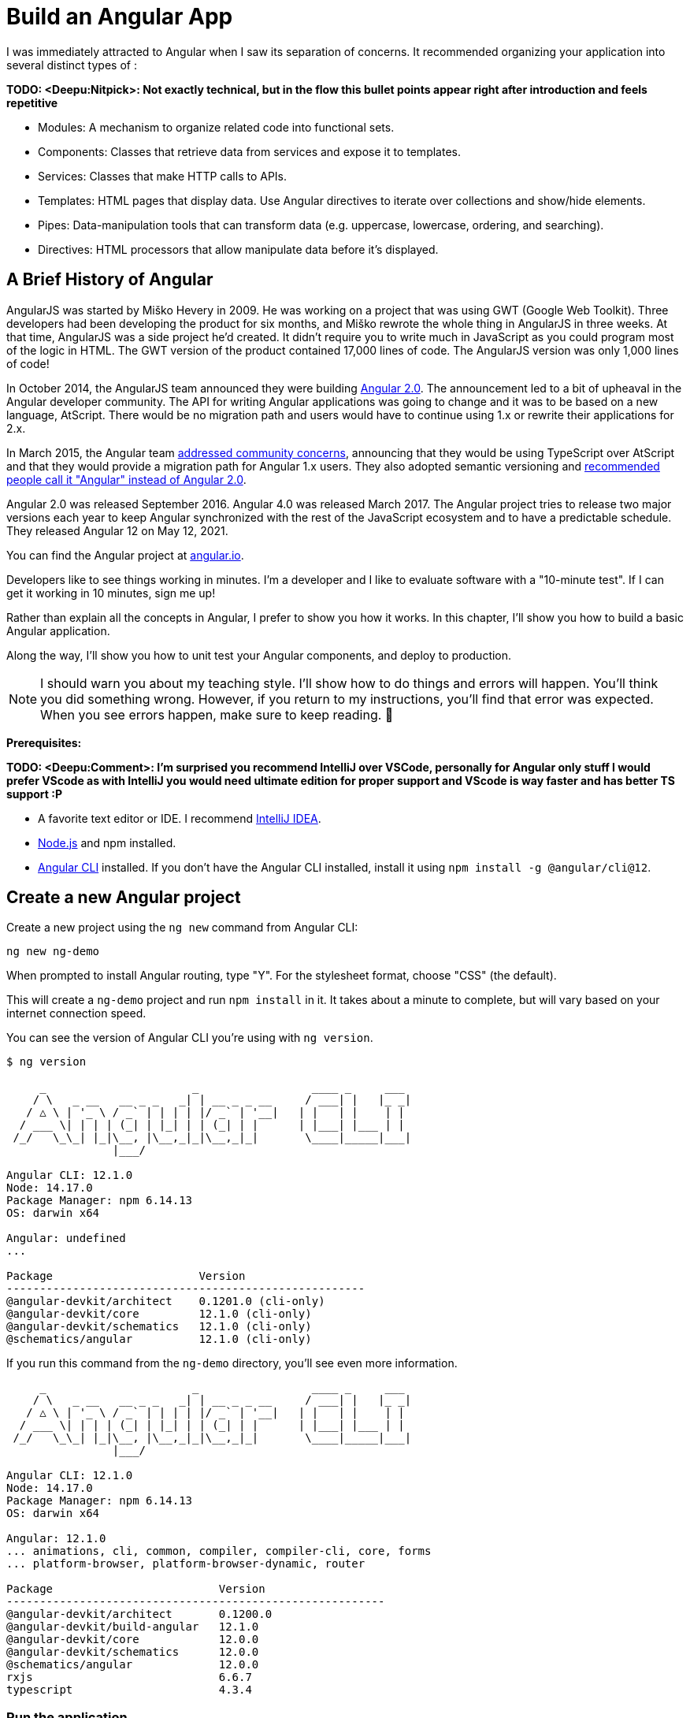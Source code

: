 [[chapter-1]]
= Build an Angular App

I was immediately attracted to Angular when I saw its separation of concerns. It recommended organizing your application into several distinct types of :

[big red yellow-background]*TODO: <Deepu:Nitpick>: Not exactly technical, but in the flow this bullet points appear right after introduction and feels repetitive*

* Modules: A mechanism to organize related code into functional sets.
* Components: Classes that retrieve data from services and expose it to templates.
* Services: Classes that make HTTP calls to APIs.
* Templates: HTML pages that display data. Use Angular directives to iterate over collections and show/hide elements.
* Pipes: Data-manipulation tools that can transform data (e.g. uppercase, lowercase, ordering, and searching).
* Directives: HTML processors that allow manipulate data before it's displayed.

== A Brief History of Angular

AngularJS was started by Miško Hevery in 2009. He was working on a project that was using GWT (Google Web Toolkit). Three developers had been developing the product for six months, and Miško rewrote the whole thing in AngularJS in three weeks. At that time, AngularJS was a side project he'd created. It didn't require you to write much in JavaScript as you could program most of the logic in HTML. The GWT version of the product contained 17,000 lines of code. The AngularJS version was only 1,000 lines of code!

In October 2014, the AngularJS team announced they were building http://www.infoq.com/news/2014/10/angular-2-atscript[Angular 2.0]. The announcement led to a bit of upheaval in the Angular developer community. The API for writing Angular applications was going to change and it was to be based on a new language, AtScript. There would be no migration path and users would have to continue using 1.x or rewrite their applications for 2.x.

In March 2015, the Angular team http://www.infoq.com/news/2015/03/angular-2-concerns-addressed[addressed community concerns], announcing that they would be using TypeScript over AtScript and that they would provide a migration path for Angular 1.x users. They also adopted semantic versioning and http://angularjs.blogspot.com/2017/01/branding-guidelines-for-angular-and.html[recommended people call it "Angular" instead of Angular 2.0].

Angular 2.0 was released September 2016. Angular 4.0 was released March 2017. The Angular project tries to release two major versions each year to keep Angular synchronized with the rest of the JavaScript ecosystem and to have a predictable schedule. They released Angular 12 on May 12, 2021.

You can find the Angular project at https://angular.io[angular.io].

Developers like to see things working in minutes. I'm a developer and I like to evaluate software with a "10-minute test". If I can get it working in 10 minutes, sign me up!

Rather than explain all the concepts in Angular, I prefer to show you how it works. In this chapter, I'll show you how to build a basic Angular application.

Along the way, I'll show you how to unit test your Angular components, and deploy to production.

NOTE: I should warn you about my teaching style. I'll show how to do things and errors will happen. You'll think you did something wrong. However, if you return to my instructions, you'll find that error was expected. When you see errors happen, make sure to keep reading. 🙂

**Prerequisites:**

[big red yellow-background]*TODO: <Deepu:Comment>: I'm surprised you recommend IntelliJ over VSCode, personally for Angular only stuff I would prefer VScode as with IntelliJ you would need ultimate edition for proper support and VScode is way faster and has better TS support :P*

* A favorite text editor or IDE. I recommend https://www.jetbrains.com/idea/[IntelliJ IDEA].
* http://nodejs.org/[Node.js] and npm installed.
* https://angular.io/cli[Angular CLI] installed. If you don't have the Angular CLI installed, install it using `npm install -g @angular/cli@12`.

== Create a new Angular project

Create a new project using the `ng new` command from Angular CLI:

----
ng new ng-demo
----

When prompted to install Angular routing, type "Y". For the stylesheet format, choose "CSS" (the default).

This will create a `ng-demo` project and run `npm install` in it. It takes about a minute to complete, but will vary based on your internet connection speed.

You can see the version of Angular CLI you're using with `ng version`.

----
$ ng version

     _                      _                 ____ _     ___
    / \   _ __   __ _ _   _| | __ _ _ __     / ___| |   |_ _|
   / △ \ | '_ \ / _` | | | | |/ _` | '__|   | |   | |    | |
  / ___ \| | | | (_| | |_| | | (_| | |      | |___| |___ | |
 /_/   \_\_| |_|\__, |\__,_|_|\__,_|_|       \____|_____|___|
                |___/

Angular CLI: 12.1.0
Node: 14.17.0
Package Manager: npm 6.14.13
OS: darwin x64

Angular: undefined
...

Package                      Version
------------------------------------------------------
@angular-devkit/architect    0.1201.0 (cli-only)
@angular-devkit/core         12.1.0 (cli-only)
@angular-devkit/schematics   12.1.0 (cli-only)
@schematics/angular          12.1.0 (cli-only)
----

If you run this command from the `ng-demo` directory, you'll see even more information.

----
     _                      _                 ____ _     ___
    / \   _ __   __ _ _   _| | __ _ _ __     / ___| |   |_ _|
   / △ \ | '_ \ / _` | | | | |/ _` | '__|   | |   | |    | |
  / ___ \| | | | (_| | |_| | | (_| | |      | |___| |___ | |
 /_/   \_\_| |_|\__, |\__,_|_|\__,_|_|       \____|_____|___|
                |___/

Angular CLI: 12.1.0
Node: 14.17.0
Package Manager: npm 6.14.13
OS: darwin x64

Angular: 12.1.0
... animations, cli, common, compiler, compiler-cli, core, forms
... platform-browser, platform-browser-dynamic, router

Package                         Version
---------------------------------------------------------
@angular-devkit/architect       0.1200.0
@angular-devkit/build-angular   12.1.0
@angular-devkit/core            12.0.0
@angular-devkit/schematics      12.0.0
@schematics/angular             12.0.0
rxjs                            6.6.7
typescript                      4.3.4
----

=== Run the application

The project is configured with a simple web server for development. To start it, run:

----
ng serve
----

You should see a screen like the one below at `http://localhost:4200`.

[[default-homepage]]
.Default homepage
image::../images/ng-demo/default-homepage.png[Default Homepage, 800, scaledwidth="100%"]

You can make sure your new project's tests pass, run `ng test`:

----
$ ng test
...
Chrome 90.0.4430.93 (Mac OS 10.15.7): Executed 3 of 3 SUCCESS (0.2 secs / 0.144 secs)
----

=== Add a search feature

To add a search feature, open the project in an IDE or your favorite text editor.

In a terminal window, cd into your project's directory and run the following command to create a search component.

[source]
----
ng g component search
----

TIP: `ng g` is an alias for `ng generate`.

Open `src/app/search/search.component.html` and replace its default HTML with the following:

[source,html]
.src/app/search/search.component.html
----
<h2>Search</h2>
<form>
  <input type="search" name="query" [(ngModel)]="query" (keyup.enter)="search()">
  <button type="button" (click)="search()">Search</button>
</form>
<pre>{{searchResults | json}}</pre>
----

If you try to start your app at this point, you'll receive a compilation error.

----
ERROR in src/app/search/search.component.html:3:50 - error TS2339:
 Property 'query' does not exist on type 'SearchComponent'.
----

To fix this, add a `query` property to `src/app/search/search.component.ts`. While you're there, add a `searchResults` property and an empty `search()` method.

[source,typescript]
.src/app/search/search.component.ts
----
export class SearchComponent implements OnInit {
  query: string | undefined;
  searchResults: any;

  constructor() { }

  ngOnInit(): void { }

  search(): void { }

}
----

=== Adding a Search Route

The https://angular.io/guide/router[Router and navigation docs] for Angular provides the information you need to set up a route to the `SearchComponent` you just generated. Here's a quick summary:

In `src/app/app-routing.module.ts`, modify the `routes` constant to add `SearchComponent` as the default:

[source,typescript]
.src/app/app-routing.module.ts
----
import { SearchComponent } from './search/search.component';

const routes: Routes = [
  { path: 'search', component: SearchComponent },
  { path: '', redirectTo: '/search', pathMatch: 'full' }
];
----

Run `ng serve` again you will see a compilation error.

----
ERROR in src/app/search/search.component.html:3:37 - error NG8002:
 Can't bind to 'ngModel' since it isn't a known property of 'input'.
----

To solve this, open `src/app/app.module.ts` and add `FormsModule` as an import in `@NgModule`:

[source,typescript]
.src/app/app.module.ts
----
import { FormsModule } from '@angular/forms';

@NgModule({
  ...
  imports: [
    ...
    FormsModule
  ]
  ...
})
export class AppModule { }
----

Run `ng serve` again and now you should be able to see the search form when you visit `http://localhost:4200/search`.

[[search-component]]
.Search component
image::../images/ng-demo/search-without-css.png[Search component, 800, scaledwidth="100%"]

If yours looks different, it's because I trimmed my `app.component.html` to the bare minimum.

[source,html]
.src/app/app.component.html
----
<h1>Welcome to {{ title }}!</h1>

<router-outlet></router-outlet>
----

If you want to add CSS for this component, open `src/app/search/search.component.css` and add some CSS. For example:

[source,css]
.src/app/search/search.component.css
----
:host {
  display: block;
  padding: 0 20px;
}
----

[big red yellow-background]*TODO: <Deepu:Nitpick>: Do you think it would be beneficial to explain or link to :host selector?*

This section has shown you how to generate a new component and add it to a basic Angular application with Angular CLI. The next section shows you how to create and use a JSON file and `localStorage` to create a fake API.

=== The Backend

To get search results, create a `SearchService` that makes HTTP requests to a JSON file. Start by generating a new service.

----
ng g service shared/search/search
----

Create `src/assets/data/people.json` to hold your data.

----
mkdir -p src/assets/data
----

[source,json]
.src/assets/data/people.json
----
[
  {
    "id": 1,
    "name": "Nikola Jokić",
    "phone": "(720) 555-1212",
    "address": {
      "street": "2000 16th Street",
      "city": "Denver",
      "state": "CO",
      "zip": "80202"
    }
  },
  {
    "id": 2,
    "name": "Jamal Murray",
    "phone": "(303) 321-8765",
    "address": {
      "street": "2654 Washington Street",
      "city": "Lakewood",
      "state": "CO",
      "zip": "80123"
    }
  },
  {
    "id": 3,
    "name": "Michael Porter Jr.",
    "phone": "(303) 623-1337",
    "address": {
      "street": "99 Fluid Way",
      "city": "Breckenridge",
      "state": "CO",
      "zip": "80424"
    }
  }
]
----

Modify `src/app/shared/search/search.service.ts` and provide `HttpClient` as a dependency in its constructor.

In this same file, create a `getAll()` method to gather all the people. Also, define the `Address` and `Person` classes that JSON will be marshalled to.

[source,typescript]
.src/app/shared/search/search.service.ts
----
import { Injectable } from '@angular/core';
import { HttpClient } from '@angular/common/http';

@Injectable({
  providedIn: 'root'
})
export class SearchService {

  constructor(private http: HttpClient) { }

  getAll(): Observable<Person[]> {
    return this.http.get<Person[]>('assets/data/people.json');
  }
}

export class Address {
  street: string;
  city: string;
  state: string;
  zip: string;

  constructor(obj?: any) {
    this.street = obj?.street || null;
    this.city = obj?.city || null;
    this.state = obj?.state || null;
    this.zip = obj?.zip || null;
  }
}

export class Person {
  id: number;
  name: string;
  phone: string;
  address: Address;

  constructor(obj?: any) {
    this.id = obj?.id || null;
    this.name = obj?.name || null;
    this.phone = obj?.phone || null;
    this.address = obj?.address || null;
  }
}
----

To make these classes easier to consume by your components, create `src/app/shared/index.ts` and add the following:

[source,typescript]
.src/app/shared/index.ts
----
export * from './search/search.service';
----

The reason for creating this file is so you can import multiple classes on a single line rather than having to import each individual class on separate lines.

In `search.component.ts`, add imports for these classes.

[source,typescript]
.src/app/search/search.component.ts
----
import { Person, SearchService } from '../shared';
----

You can now add a proper type to the `searchResults` variable. While you're there, modify the constructor to inject the `SearchService`.

[source,typescript]
.src/app/search/search.component.ts
----
export class SearchComponent implements OnInit {
  query: string | undefined;
  searchResults: Person[] = [];

  constructor(private searchService: SearchService) { }
----

Then update the `search()` method to call the service's `getAll()` method.

[source,typescript]
.src/app/search/search.component.ts
----
search(): void {
  this.searchService.getAll().subscribe(
    (data: Person[]) => { this.searchResults = data; },
    error => console.log(error)
  );
}
----

At this point, you'll likely see the following message in your browser's console.

----
NullInjectorError: No provider for HttpClient!
----

To fix the "No provider" error from above, update `app.module.ts` to import `HttpClientModule`.

[source,typescript]
.src/app/app.module.ts
----
import { HttpClientModule } from '@angular/common/http';

@NgModule({
  ...
  imports: [
    ...
    HttpClientModule
  ],
  providers: [],
  bootstrap: [AppComponent]
})
----

Now clicking the search button should work. To make the results look better, remove the `<pre>` tag and replace it with a `<table>` in `search.component.html`.

[source,xml]
.src/app/search/search.component.html
----
<table *ngIf="searchResults?.length">
  <thead>
  <tr>
    <th>Name</th>
    <th>Phone</th>
    <th>Address</th>
  </tr>
  </thead>
  <tbody>
  <tr *ngFor="let person of searchResults; let i=index">
    <td>{{person.name}}</td>
    <td>{{person.phone}}</td>
    <td>{{person.address.street}}<br/>
      {{person.address.city}}, {{person.address.state}} {{person.address.zip}}
    </td>
  </tr>
  </tbody>
</table>
----

.What's up with `*ngIf` and `?.`
****
You might be asking yourself why there's an asterisk in front of `ngIf`. From https://angular.io/docs/ts/latest/guide/structural-directives#asterisk[Angular's docs]:

> Angular transforms the asterisk in front of a structural directive into an `<ng-template>` that surrounds the host element and its descendants.

These two HTML snippets render the same output:

[source,html]
----
<p *ngIf="condition">
  Not all heroes wear capes!
</p>

<template [ngIf]="condition">
  <p>
    Not all heroes wear capes!
  </p>
</template>
----

As far as the `?.` is concerned, that's how you do null-safe property traversal in TypeScript. It's officially called https://www.typescriptlang.org/docs/handbook/release-notes/typescript-3-7.html[optional chaining] and was introduced in TypeScript 3.7.
****

Then add some additional CSS to `search.component.css` to improve its table layout.

[source,css]
.src/app/search/search.component.css
----
table {
  margin-top: 10px;
  border-collapse: collapse;
}

th {
  text-align: left;
  border-bottom: 2px solid #ddd;
  padding: 8px;
}

td {
  border-top: 1px solid #ddd;
  padding: 8px;
}
----

Now the search results look better.

[[search-results]]
.Search results
image::../images/ng-demo/search-results.png[Search Results, 800, scaledwidth="100%"]

But wait, you still don't have search functionality! To add a search feature, add a `search()` method to `SearchService`.

[source,typescript]
.src/app/shared/search/search.service.ts
----
import { Observable } from 'rxjs';
import { map } from 'rxjs/operators';
...

  search(q: string): Observable<Person[]> {
    if (!q || q === '*') {
      q = '';
    } else {
      q = q.toLowerCase();
    }
    return this.getAll().pipe(
      map((data: Person[]) => data
        .filter((item: Person) => JSON.stringify(item).toLowerCase().includes(q)))
    );
  }
----

Then refactor `SearchComponent` to call this method with its `query` variable.

[source,typescript]
.src/app/search/search.component.ts
----
search(): void {
  this.searchService.search(this.query).subscribe(
    (data: Person[]) => { this.searchResults = data; },
    error => console.log(error)
  );
}
----

This won't compile right away.

[source,shell]
----
Error: src/app/search/search.component.ts:18:31 - error TS2345:
 Argument of type 'string | undefined' is not assignable to parameter of type 'string'.
----

Since `query` will always be assigned (even if it's empty), change its variable declaration to.

[source,ts]
----
query!: string; // query: string = ''; will also work
----

This is called a https://www.typescriptlang.org/docs/handbook/release-notes/typescript-2-7.html#definite-assignment-assertions[definite assignment assertion]. It's a way to tell TypeScript "I know what I'm doing, the variable will be assigned."

Now search results will be filtered by the query value you type in.

This section showed you how to fetch and display search results. The next section builds on this and shows how to edit and save a record.

=== Add an edit feature

Modify `search.component.html` to wrap the person's name with a link.

[source,html]
.src/app/search/search.component.html
----
<td><a [routerLink]="['/edit', person.id]">{{person.name}}</a></td>
----

Run the following command to generate an `EditComponent`.

[source]
----
ng g component edit
----

Add a route for this component in `app-routing.module.ts`:

[source,typescript]
.src/app/app-routing.module.ts
----
import { EditComponent } from './edit/edit.component';

const routes: Routes = [
  { path: 'search', component: SearchComponent },
  { path: 'edit/:id', component: EditComponent },
  { path: '', redirectTo: '/search', pathMatch: 'full' }
];
----

Update `src/app/edit/edit.component.html` to display an editable form. You might notice I've added `id` attributes to most elements. This is to make it easier to locate elements when writing integration tests.

[source,html]
.src/app/edit/edit.component.html
----
<div *ngIf="person">
  <h3>{{editName}}</h3>
  <div>
    <label>Id:</label>
    {{person.id}}
  </div>
  <div>
    <label>Name:</label>
    <input [(ngModel)]="editName" name="name" id="name" placeholder="name"/>
  </div>
  <div>
    <label>Phone:</label>
    <input [(ngModel)]="editPhone" name="phone" id="phone" placeholder="Phone"/>
  </div>
  <fieldset>
    <legend>Address:</legend>
    <address>
      <input [(ngModel)]="editAddress.street" id="street"><br/>
      <input [(ngModel)]="editAddress.city" id="city">,
      <input [(ngModel)]="editAddress.state" id="state" size="2">
      <input [(ngModel)]="editAddress.zip" id="zip" size="5">
    </address>
  </fieldset>
  <button (click)="save()" id="save">Save</button>
  <button (click)="cancel()" id="cancel">Cancel</button>
</div>
----

Modify `EditComponent` to import model and service classes and to use the `SearchService` to get data.

[big red yellow-background]*TODO: <Deepu:Comment>: I dont see a need to have new fields for editing as the person object can directly be used to show and hold the edited data here as its being mutated anyway in save method and these new fields are just being intermediates. But its upto you, its just an observation*

[source,typescript]
.src/app/edit/edit.component.ts
----
import { Component, OnInit, OnDestroy } from '@angular/core';
import { Address, Person, SearchService } from '../shared';
import { Subscription } from 'rxjs';
import { ActivatedRoute, Router } from '@angular/router';

@Component({
  selector: 'app-edit',
  templateUrl: './edit.component.html',
  styleUrls: ['./edit.component.css']
})
export class EditComponent implements OnInit, OnDestroy {
  person!: Person;
  editName!: string;
  editPhone!: string;
  editAddress!: Address;

  sub!: Subscription;

  constructor(private route: ActivatedRoute,
              private router: Router,
              private service: SearchService) {
  }

  ngOnInit(): void {
    this.sub = this.route.params.subscribe(params => {
      const id = + params.id; // (+) converts string 'id' to a number
      this.service.get(id).subscribe(person => {
        if (person) {
          this.editName = person.name;
          this.editPhone = person.phone;
          this.editAddress = person.address;
          this.person = person;
        } else {
          this.gotoList();
        }
      });
    });
  }

  ngOnDestroy(): void {
    if (this.sub) {
      this.sub.unsubscribe();
    }
  }

  cancel() {
    this.router.navigate(['/search']);
  }

  save() {
    this.person.name = this.editName;
    this.person.phone = this.editPhone;
    this.person.address = this.editAddress;
    this.service.save(this.person);
    this.gotoList();
  }

  gotoList() {
    if (this.person) {
      this.router.navigate(['/search', {term: this.person.name} ]);
    } else {
      this.router.navigate(['/search']);
    }
  }
}
----

Modify `SearchService` to contain functions for finding a person by their id, and saving them. While you're in there, modify the `search()` method to be aware of updated objects in `localStorage`.

[source,typescript]
.src/app/shared/search/search.service.ts
----
search(q: string): Observable<Person[]> {
  if (!q || q === '*') {
    q = '';
  } else {
    q = q.toLowerCase();
  }
  return this.getAll().pipe(
    map((data: Person[]) => data
      .map((item: Person) => !!localStorage['person' + item.id] ?
        JSON.parse(localStorage['person' + item.id]) : item)
      .filter((item: Person) => JSON.stringify(item).toLowerCase().includes(q))
    ));
}

get(id: number): Observable<Person> {
  return this.getAll().pipe(map((all: Person[]) => {
    if (localStorage['person' + id]) {
      return JSON.parse(localStorage['person' + id]);
    }
    return all.find((e: Person) => e.id === id);
  }));
}

save(person: Person) {
  localStorage['person' + person.id] = JSON.stringify(person);
}
----

You can add CSS to `src/app/edit/edit.component.css` if you want to make the form look a bit better.

[source,css]
.src/app/edit/edit.component.css
----
:host {
  display: block;
  padding: 0 20px;
}

button {
  margin-top: 10px;
}
----

At this point, you should be able to search for a person and update their information.

[[edit-form]]
.Edit component
image::../images/ng-demo/edit-form.png[Edit form, 800, scaledwidth="100%"]

The `<form>` in `src/app/edit/edit.component.html` calls a `save()` function to update a person's data. You already implemented this above. The function calls a `gotoList()` function that appends the person's name to the URL when sending the user back to the search screen.

[source,typescript]
.src/app/edit/edit.component.ts
----
gotoList() {
  if (this.person) {
    this.router.navigate(['/search', {term: this.person.name} ]);
  } else {
    this.router.navigate(['/search']);
  }
}
----

Since the `SearchComponent` doesn't execute a search automatically when you execute this URL, add the following logic to do so in its `ngOnInit()` method.

[source,typescript]
.src/app/search/search.component.ts
----
import { ActivatedRoute } from '@angular/router';
import { Subscription } from 'rxjs';
...

sub!: Subscription;

constructor(private searchService: SearchService, private route: ActivatedRoute) { }

  ngOnInit(): void {
    this.sub = this.route.params.subscribe(params => {
      if (params.term) {
        this.query = decodeURIComponent(params.term);
        this.search();
      }
    });
  }
----

You'll want to implement `OnDestroy` and define the `ngOnDestroy` method to clean up this subscription.

[source,typescript]
.src/app/search/search.component.ts
----
import { Component, OnDestroy, OnInit } from '@angular/core';

export class SearchComponent implements OnInit, OnDestroy {
...
  ngOnDestroy(): void {
    if (this.sub) {
      this.sub.unsubscribe();
    }
  }
}
----

After making all these changes, you should be able to search/edit/update a person's information. If it works - nice job!

=== Add Form Validation

One thing you might notice is you can clear any input element in the form and save it. At the very least, the `name` field should be required. Otherwise, there's nothing to click on in the search results.

To make name required, modify `edit.component.html` to add a `required` attribute to the name `<input>` and bind it to Angular's validation with `#name="ngModel"`. Add a `<div>` next to the field to display an error message when validation fails.

[source,html]
.src/app/edit/edit.component.html
----
<input [(ngModel)]="editName" name="name" id="name" placeholder="name" required #name="ngModel"/>
<div [hidden]="name.valid || name.pristine" style="color: red">
  Name is required
</div>
----

You'll also need to wrap everything in a `<form>` element. Add `<form>` after the `<h3>` tag and close it before the last `</div>`. You'll also need to add an `(ngSubmit)` handler to the form, give it a name of `editForm`, and change the save button to be a regular submit button that's disabled when the form is invalid.

[source,html]
.src/app/edit/edit.component.html
----
<h3>{{editName}}</h3>
<form (ngSubmit)="save()" #editForm="ngForm">
  ...
  <button type="submit" id="save" [disabled]="!editForm.form.valid">Save</button>
  <button (click)="cancel()" id="cancel">Cancel</button>
</form>
----

After making these changes, the name field will be required.

[[edit-form-required]]
.Edit form with validation
image::../images/ng-demo/edit-form-validation.png[Edit form with validation, 800, scaledwidth="100%"]

In this screenshot, you might notice the address fields are blank and the save button is enabled. This is explained by the error in your console.

----
If ngModel is used within a form tag, either the name attribute must be set or the form control must be defined as 'standalone' in ngModelOptions.

Example 1: <input [(ngModel)]="person.firstName" name="first">
Example 2: <input [(ngModel)]="person.firstName" [ngModelOptions]="{standalone: true}">
----

To fix, add a `name` attribute to all the address fields. For example:

[source,html]
.src/app/edit/edit.component.html
----
<address>
  <input [(ngModel)]="editAddress.street" name="street" id="street"><br/>
  <input [(ngModel)]="editAddress.city" name="city" id="city">,
  <input [(ngModel)]="editAddress.state" name="state" id="state" size="2">
  <input [(ngModel)]="editAddress.zip" name="zip" id="zip" size="5">
</address>
----

Now values display in all fields, `name` is required, and save is enabled.

[[edit-form-names]]
.Edit form with names and validation
image::../images/ng-demo/edit-form-names.png[Edit form with names and validation, 800, scaledwidth="100%"]

To learn more about forms and validation, see https://angular.io/guide/form-validation[Angular Forms Validation documentation].

== Unit and End-to-End Testing

Now that you've built an application, it's important to test it to ensure it works. The best reason for writing tests is to automate your testing. Without tests, you'll likely be testing manually. This manual testing will take longer and longer as your application grows.

In this section, you'll learn to use http://jasmine.github.io/[Jasmine] for unit testing controllers and https://www.cypress.io/[Cypress] for integration testing. Angular's testing documentation lists many https://angular.io/guide/testing[good reasons] to test.

=== Fix the Tests

If you run `ng test`, you'll likely get failures for the components and service you created. These failures will be solved as you complete the section below. The `ng test` command will start a process that listens for changes so all you need to do is edit/save files and tests will be automatically run again.

TIP: You can use `x` and `f` prefixes in front of `describe` and `it` functions to _exclude_ or _only_ run a particular test.

=== Fix the `AppComponent` test

If you changed the `app.component.html` template like I did, you'll need to modify `app.component.spec.ts` to account for the change in HTML. Change its last test to look for an `<h1>` element and the welcome message inside it.

[source,ts]
.src/app/app/app.component.spec.ts
----
it('should render title', () => {
  const fixture = TestBed.createComponent(AppComponent);
  fixture.detectChanges();
  const compiled = fixture.nativeElement;
  expect(compiled.querySelector('h1').textContent).toContain('Welcome to ng-demo!');
});
----

Now this test should pass.

=== Unit test the SearchService

Modify `src/app/shared/search/search.service.spec.ts` and setup the test's infrastructure (a.k.a. `TestBed`) using `HttpClientTestingModule` and `HttpTestingController`.

[source,typescript]
.src/app/shared/search/search.service.spec.ts
----
import { TestBed } from '@angular/core/testing';
import { SearchService } from './search.service';
import { HttpClientTestingModule, HttpTestingController } from '@angular/common/http/testing';

describe('SearchService', () => {
  let service: SearchService;
  let httpMock: HttpTestingController;

  beforeEach(() => {
    TestBed.configureTestingModule({
      imports: [HttpClientTestingModule],
      providers: [SearchService]
    });

    service = TestBed.inject(SearchService);
    httpMock = TestBed.inject(HttpTestingController);
  });

  it('should be created', () => {
    expect(service).toBeTruthy();
  });
});
----

If you run `ng test`, you will likely see some errors about the test stubs that Angular CLI created for you. You can ignore these for now.

----
NullInjectorError: R3InjectorError(DynamicTestModule)[SearchService -> HttpClient -> HttpClient]:
  NullInjectorError: No provider for HttpClient!

NullInjectorError: R3InjectorError(DynamicTestModule)[ActivatedRoute -> ActivatedRoute]:
  NullInjectorError: No provider for ActivatedRoute!
----

`HttpTestingController` allows you to mock requests and use its `flush()` method to provide response values. Since the HTTP request methods return an `Observable`, you can subscribe to it and create expectations in the callback methods. Add the first test of `getAll()` to `search.service.spec.ts`.

The test below should be on the same level as `beforeEach`.

[source,typescript]
.src/app/shared/search/search.service.spec.ts
----
it('should retrieve all search results', () => {
  const mockResponse = [
    {name: 'Nikola Jokić'},
    {name: 'Mike Malone'}
  ];

  service.getAll().subscribe((people: any) => {
    expect(people.length).toBe(2);
    expect(people[0].name).toBe('Nikola Jokić');
    expect(people).toEqual(mockResponse);
  });

  const req = httpMock.expectOne('assets/data/people.json');
  expect(req.request.method).toBe('GET');
  req.flush(mockResponse);
});
----

While you're there, add an `afterEach()` to verify requests.

[source,typescript]
.src/app/shared/search/search.service.spec.ts
----
afterEach(() => {
  httpMock.verify();
});
----

Add a couple more tests for filtering by search term and fetching by id.

[source,typescript]
.src/app/shared/search/search.service.spec.ts
----
it('should filter by search term', () => {
  const mockResponse = [{name: 'Nikola Jokić'}];

  service.search('nik').subscribe((people: any) => {
    expect(people.length).toBe(1);
    expect(people[0].name).toBe('Nikola Jokić');
  });

  const req = httpMock.expectOne('assets/data/people.json');
  expect(req.request.method).toBe('GET');
  req.flush(mockResponse);
});

it('should fetch by id', () => {
  const mockResponse = [
    {id: 1, name: 'Nikola Jokić'},
    {id: 2, name: 'Mike Malone'}
  ];

  service.get(2).subscribe((person: any) => {
    expect(person.name).toBe('Mike Malone');
  });

  const req = httpMock.expectOne('assets/data/people.json');
  expect(req.request.method).toBe('GET');
  req.flush(mockResponse);
});
----

=== Unit test the SearchComponent

To unit test the `SearchComponent`, you can mock the methods in `SearchService` with http://angular-tips.com/blog/2014/03/introduction-to-unit-test-spies/[spies]. These allow you to _spy_ on functions to check if they were called.

Create `src/app/shared/search/mocks/routes.ts` to mock Angular's `Router` and `ActivatedRoute`.

[source,typescript]
.src/app/shared/search/mocks/routes.ts
----
import { ActivatedRoute, Params } from '@angular/router';
import { Observable, of } from 'rxjs';

export class MockActivatedRoute extends ActivatedRoute {
  params: Observable<Params>;

  constructor(parameters?: { [key: string]: any; }) {
    super();
    // @ts-ignore
    this.params = of(parameters);
  }
}

export class MockRouter {
  navigate = jasmine.createSpy('navigate');
}
----

With this mock in place, you can `TestBed.configureTestingModule()` to setup `SearchComponent` to use it as a provider. In the second `beforeEach()`, you can see that the `search()` method is spied on and its results are mocked. The response isn't important in this case because you're just unit testing the `SearchComponent`.

[source,typescript]
.src/app/search/search.component.spec.ts
----
import { ComponentFixture, TestBed } from '@angular/core/testing';
import { SearchComponent } from './search.component';
import { SearchService } from '../shared';
import { ActivatedRoute } from '@angular/router';
import { RouterTestingModule } from '@angular/router/testing';
import { FormsModule } from '@angular/forms';
import { MockActivatedRoute } from '../shared/search/mocks/routes';
import { of } from 'rxjs';
import { HttpClientTestingModule } from '@angular/common/http/testing';

describe('SearchComponent', () => {
  let component: SearchComponent;
  let fixture: ComponentFixture<SearchComponent>;
  let mockSearchService: SearchService;
  let mockActivatedRoute: MockActivatedRoute;

  beforeEach((() => {
    mockActivatedRoute = new MockActivatedRoute({term: 'nikola'});

    TestBed.configureTestingModule({
      declarations: [SearchComponent],
      providers: [
        {provide: ActivatedRoute, useValue: mockActivatedRoute}
      ],
      imports: [FormsModule, RouterTestingModule, HttpClientTestingModule]
    }).compileComponents();
  }));

  beforeEach(() => {
    // mock response
    mockSearchService = TestBed.inject(SearchService);
    mockSearchService.search = jasmine.createSpy().and.returnValue(of([]));

    // initialize component
    fixture = TestBed.createComponent(SearchComponent);
    component = fixture.componentInstance;
    fixture.detectChanges();
  });

  it('should create', () => {
    expect(component).toBeTruthy();
  });
});
----

Add two tests, one to verify a search term is used when it's set on the component, and a second to verify search is called when a term is passed in as a route parameter.

[source,typescript]
.src/app/search/search.component.spec.ts
----
it('should search when a term is set and search() is called', () => {
  component = fixture.debugElement.componentInstance;
  component.query = 'J';
  component.search();
  expect(mockSearchService.search).toHaveBeenCalledWith('J');
});

it('should search automatically when a term is on the URL', () => {
  fixture.detectChanges();
  expect(mockSearchService.search).toHaveBeenCalledWith('nikola');
});
----

Update the test for `EditComponent`, verifying fetching a single record works. Notice how you can access the component directly with `fixture.componentInstance`, or its rendered version with `fixture.nativeElement`.

[source,typescript]
.src/app/edit/edit.component.spec.ts
----
import { EditComponent } from './edit.component';
import { TestBed } from '@angular/core/testing';
import { Address, Person, SearchService } from '../shared';
import { MockActivatedRoute, MockRouter } from '../shared/search/mocks/routes';
import { ActivatedRoute, Router } from '@angular/router';
import { FormsModule } from '@angular/forms';
import { of } from 'rxjs';
import { HttpClientTestingModule } from '@angular/common/http/testing';

describe('EditComponent', () => {
  let mockSearchService: SearchService;
  let mockActivatedRoute: MockActivatedRoute;
  let mockRouter: MockRouter;

  beforeEach(() => {
    mockActivatedRoute = new MockActivatedRoute({id: 1});
    mockRouter = new MockRouter();

    TestBed.configureTestingModule({
      declarations: [EditComponent],
      providers: [
        {provide: ActivatedRoute, useValue: mockActivatedRoute},
        {provide: Router, useValue: mockRouter}
      ],
      imports: [FormsModule, HttpClientTestingModule]
    }).compileComponents();

    mockSearchService = TestBed.inject(SearchService);
  });

  it('should fetch a single record', () => {
    const fixture = TestBed.createComponent(EditComponent);

    const person = new Person({id: 1, name: 'Michael Porter Jr.'});
    person.address = new Address({city: 'Denver'});

    // mock response
    spyOn(mockSearchService, 'get').and.returnValue(of(person));

    // initialize component
    fixture.detectChanges();

    // verify service was called
    expect(mockSearchService.get).toHaveBeenCalledWith(1);

    // verify data was set on component when initialized
    const editComponent = fixture.componentInstance;
    expect(editComponent.editAddress.city).toBe('Denver');

    // verify HTML renders as expected
    const compiled = fixture.nativeElement;
    expect(compiled.querySelector('h3').innerHTML).toBe('Michael Porter Jr.');
  });
});
----

You should see "Executed 11 of 11 [green]#SUCCESS# (0.224 secs / 0.164 secs)" in the shell window that's running `ng test`. If you don't, try cancelling the command and restarting.

=== Integration test the search UI

To test if the application works end-to-end, you can write tests with http://www.cypress.io/[Cypress]. These are also known as integration tests, since they test the _integration_ between all layers of your application.

If you're an experienced Angular developer, you might be wondering, "What happened to Protractor?" Protractor support was https://github.com/angular/protractor/issues/5502[removed in Angular 12] and other options such as Cypress, WebdriverIO, and TestCafe are being considered for future versions.

TIP: If you're experienced with Protractor, see https://docs.cypress.io/guides/migrating-to-cypress/protractor[Migrating from Protractor to Cypress].

You can use the official https://www.npmjs.com/package/@cypress/schematic[Cypress Angular Schematic] to add Cypress to your Angular project.

----
ng add @cypress/schematic
----

This will add Cypress as a dependency and create configuration files to work with Angular and TypeScript. Rename `cypress/integration/spec.ts` to `home.spec.ts` and change it to look for the title of your app.

[source,ts]
.cypress/integration/home.spec.ts
----
describe('Home', () => {
  it('Visits the initial project page', () => {
    cy.visit('/')
    cy.contains('Welcome to ng-demo!')
    cy.contains('Search')
  })
})
----

Then, run `ng e2e`. This will compile your app, start in on `http://localhost:4200`, and launch the Cypress app.

[[cypress-app]]
.Edit form with names and validation
image::../images/ng-demo/cypress-app.png[Cypress App, 800, scaledwidth="100%"]

If you click on the file name, it'll launch a browser and run the test. You can use this feature to step through your tests, find selectors for elements, and much more. You can learn more about Cypress's features in https://armno.in.th/2020/02/26/cypress-angular-integration-testing/[Setting up Cypress for an Angular Project].

Personally, I prefer the Protractor experience where you could just run the command, it'd run all the tests, and the user doesn't need to interact. You can do this with Cypress too!

The Cypress Angular Schematic added a few scripts to your `package.json`:

[source,json]
----
"scripts": {
  ...
  "e2e": "ng e2e",
  "cypress:open": "cypress open",
  "cypress:run": "cypress run"
}
----

To use the no-interaction approach, you'll need to start your app:

----
npm start
----

Then, run the Cypress tests for it in another window:

----
npm run cypress:run
----

TIP: You might notice Cypress creates a video. You can disable this by adding `"video": false` to your `cypress.json` file.

The `npm run cypress:run` command will run a headless browser, so you won't see anything happening on your screen.

If you want to see the tests run, append `--browser chrome` to the command. Add this to your `package.json` if you want to make it the default. See Cypress's https://docs.cypress.io/guides/guides/launching-browsers[launching browsers] documentation to see a list of supported browsers.

You can also install https://www.npmjs.com/package/concurrently[concurrently] so you can run multiple tasks with one command.

[source,shell]
----
npm install -D concurrently
----

Then, add a `cy:run` script to your `package.json`:

[source,json]
----
"scripts": {
  ...
  "cy:run": "concurrently \"ng serve\" \"cypress run\""
}
----

Then, you can run `npm run cy:run` to start your app and continuously run end-to-end tests on it when you change files.

=== Testing the search feature

Create another end-to-end tests in `cypress/integration/search.spec.ts` to verify the search feature works. Populate it with the following code:

[source,typescript]
.cypress/integration/search.spec.ts
----
describe('Search', () => {

  beforeEach(() => {
    cy.visit('/')
  });

  it('should have an input and search button', () => {
    cy.get('app-root app-search form input').should('exist');
    cy.get('app-root app-search form button').should('exist');
  });

  it('should allow searching', () => {
    cy.get('input').type('A');
    cy.get('button').click();
    const list = cy.get('app-search table tbody tr');
    list.should('have.length', 3);
  });
});
----

=== Testing the edit feature

Create a `cypress/integration/edit.spec.ts` test to verify the `EditComponent` renders a person's information and that their information can be updated.

[source,typescript]
.cypress/integration/edit.spec.ts
----
describe('Edit', () => {

  beforeEach(() => {
    cy.visit('/edit/1')
  });

  it('should allow viewing a person',  () => {
    cy.get('h3').should('have.text', 'Nikola Jokić');
    cy.get('#name').should('have.value', 'Nikola Jokić');
    cy.get('#street').should('have.value', '2000 16th Street');
    cy.get('#city').should('have.value', 'Denver');
  });

  it('should allow updating a name', () => {
    cy.get('#name').type(' Rocks!');
    cy.get('#save').click();
    // verify one element matched this change
    const list = cy.get('app-search table tbody tr');
    list.should('have.length', 1);
  });
});
----

With your app running, execute `npm run cypress:run` to verify all your end-to-end tests pass. You should see a success message similar to the one below in your terminal window.

[[cypress-success]]
.Cypress success
image::../images/ng-demo/cypress-success.png[Cypress success, 800, scaledwidth="100%"]

If you made it this far and have all your specs passing - congratulations! You're well on your way to writing quality code with Angular and verifying it works.

You can see the test coverage of your project by running `ng test --codeCoverage=true`.

You'll see a print out of code coverage in your terminal window.

----
=============================== Coverage summary ===============================
Statements   : 80.82% ( 59/73 )
Branches     : 71.43% ( 30/42 )
Functions    : 82.76% ( 24/29 )
Lines        : 79.1% ( 53/67 )
================================================================================
----

You can also open `coverage/ng-demo/index.html` in your browser.

You might notice that the `EditComponent` could use some additional coverage. If you feel the need to improve this coverage, please create a pull request!

[[test-coverage]]
.Test coverage
image::../images/ng-demo/test-coverage.png[Test coverage, 800, scaledwidth="100%"]

== Continuous Integration

At the time of this writing, Angular CLI did not have any continuous integration support. This section shows you how to setup continuous integration with https://github.com/features/actions[GitHub Actions] and https://jenkins.io/[Jenkins].

CAUTION: In the commands below, I use `master` as the branch name. I use this because it's the default. I recommend you https://www.hanselman.com/blog/EasilyRenameYourGitDefaultBranchFromMasterToMain.aspx[change your default branch name to `main`].

=== GitHub Actions

If you've checked your project into GitHub, you can use GitHub Actions.

Create a `.github/workflows/main.yml` file. Add the following YAML to it. This will run both unit tests and integrations tests with Cypress.

[source,yaml]
----
name: Demo CI

on: [push, pull_request]

jobs:
  build:
    name: Build and Test
    runs-on: ubuntu-latest
    steps:
      - name: Checkout
        uses: actions/checkout@v2
      - name: Use Node 14.x
        uses: actions/setup-node@v1
        with:
          node-version: '14.x'
      - name: Install latest Chrome
        run: |
          sudo apt update
          sudo apt --only-upgrade install google-chrome-stable
          google-chrome --version
      - name: Install dependencies
        run: npm ci
      - name: Run unit tests
        run: xvfb-run npm test -- --watch=false
      - name: Run integration tests
        uses: cypress-io/github-action@v2
        with:
          build: npm run build
          start: npm start
          wait-on: http://localhost:4200
----

Check it in on a branch, create a pull request for that branch, and you should see your tests running.

// todo: QA Jenkins instructions
=== Jenkins

If you've checked your project into source control, you can use Jenkins to automate testing.

. Create a `Jenkinsfile` in the root directory and commit/push it.

----
node {
    def nodeHome = tool name: 'node-14.x', type: 'jenkins.plugins.nodejs.tools.NodeJSInstallation'
    env.PATH = "${nodeHome}/bin:${env.PATH}"

    stage('check tools') {
        sh "node -v"
        sh "npm -v"
    }

    stage('checkout') {
        checkout scm
    }

    stage('npm install') {
        sh "npm install"
    }

    stage('unit tests') {
        sh "npm test -- --watch=false"
    }

    stage('cypress tests') {
        sh "npm start &"
        sh "npm run cypress:run"
    }
}
----

[start=2]
. Install https://jenkins.io/download/[Jenkins] on your hard drive and start it.
. Login to Jenkins at `http://localhost:8080` and install the Node.js plugin.
. Go to **Manage Jenkins** > **Global Tool Configuration** > **NodeJS**. Install and configure the name of your Node.js installation to match your build script.
. Create a new project with **Pipeline** > **Pipeline script from SCM** (near the bottom). Point it at your project's repository.
. Click **Build Now**.

== Deployment to Heroku

This section shows you how to deploy an Angular app to https://heroku.com[Heroku].

https://signup.heroku.com/[Create a Heroku account], https://devcenter.heroku.com/articles/heroku-cli[install the heroku CLI], and run `heroku login`.

Then run the following commands to build and deploy your application.

Run `heroku create` to create an app on Heroku.

Create a `static.json` file with the configuration for secure headers and redirect all HTTP requests to HTTPS.

[source,json]
----
{
  "headers": {
    "/**": {
      "Content-Security-Policy": "default-src 'self'; script-src 'self' 'unsafe-eval'; style-src 'self' 'unsafe-inline'; img-src 'self' data:; font-src 'self' data:; frame-ancestors 'none'; connect-src 'self' https://*.okta.com https://*.herokuapp.com",
      "Referrer-Policy": "no-referrer, strict-origin-when-cross-origin",
      "Strict-Transport-Security": "max-age=63072000; includeSubDomains",
      "X-Content-Type-Options": "nosniff",
      "X-Frame-Options": "DENY",
      "X-XSS-Protection": "1; mode=block",
      "Feature-Policy": "accelerometer 'none'; camera 'none'; microphone 'none'"
    }
  },
  "https_only": true,
  "root": "dist/ng-demo/",
  "routes": {
    "/**": "index.html"
  }
}
----

NOTE: In this code, you might notice that some https URLs are allowed in the content security policy. Those are there this app can make XHR requests to those domains when that functionality is added.

For `static.json` to be read, you have to use the https://github.com/heroku/heroku-buildpack-static[Heroku static buildpack].

Commit your changes to Git, add the Node.js + static buildpack, and redeploy your Angular app.

[source,shell]
----
git add .
git commit -m "Configure secure headers and static buildpack"
heroku buildpacks:add heroku/nodejs
heroku buildpacks:add https://github.com/heroku/heroku-buildpack-static.git
git push heroku master
----

View the application in your browser with `heroku open`. Try your app's URL on <https://securityheaders.com> to be pleasantly surprised.

TIP: You can watch your app's logs using `heroku logs --tail`.

== Styling with Bootstrap

To integrate Bootstrap 4 and Bootstrap widgets into your Angular CLI-generated app, install https://ng-bootstrap.github.io/[ng-bootstrap].

// todo: check if Bootstrap 5 is supported before releasing
----
ng add @ng-bootstrap/ng-bootstrap
----

This will Bootstrap, NG Bootstrap, and `@angular/localize`. It will also configure Angular to use Bootstrap for CSS and import `NgbModule` in `app.module.ts`.

Change HTML to use Bootstrap classes. For example, change `app.component.html` to be the following:

[source,html]
.src/app/app.component.html
----
<nav class="navbar navbar-light bg-secondary">
  <a class="navbar-brand text-light" href="#">Welcome to {{ title }}!</a>
</nav>

<div class="container-fluid">
  <router-outlet></router-outlet>
</div>
----

You'll also need to change its test to look for `nav` instead of `h1`.

[source,typescript]
.src/app/app.component.spec.ts
----
expect(compiled.querySelector('nav').textContent).toContain('Welcome to ng-demo!');
----

Update `search.component.html` to add a top margin to the H2, make the form inline, and add classes to input/button/table elements.

[source,html]
.src/app/search/search.component.html
----
<h2 class="mt-2">Search</h2>
<form class="form-inline">
  <input type="search" name="query" [(ngModel)]="query" (keyup.enter)="search()"
         placeholder="Search" class="form-control mr-sm-2">
  <button type="button" (click)="search()" class="btn btn-primary">Search</button>
</form>
<table *ngIf="searchResults" class="table">
  <thead>
  <tr>
    <th>Name</th>
    <th>Phone</th>
    <th>Address</th>
  </tr>
  </thead>
  <tbody>
  <tr *ngFor="let person of searchResults; let i=index">
    <td><a [routerLink]="['/edit', person.id]">{{person.name}}</a></td>
    <td>{{person.phone}}</td>
    <td>{{person.address.street}}<br/>
      {{person.address.city}}, {{person.address.state}} {{person.address.zip}}
    </td>
  </tr>
  </tbody>
</table>
----

Make similar changes to `edit.component.html`:

[source,html]
.src/app/edit/edit.component.html
----
<div *ngIf="person" class="col-8">
  <h3 class="mt-2">{{editName}}</h3>
  <form (ngSubmit)="save()" #editForm="ngForm">
    <div>
      <label>Id:</label>
      {{person.id}}
    </div>
    <div class="form-group">
      <label for="name">Name:</label>
      <input [(ngModel)]="editName" name="name" id="name" placeholder="name" required class="form-control" #name="ngModel"
             [ngClass]="{'is-invalid': name.touched && name.invalid,  'is-valid': name.touched && name.valid}"/>
      <div [hidden]="name.valid || name.pristine" style="display: block" class="invalid-feedback">
        Name is required
      </div>
    </div>
    <div class="form-group">
      <label>Phone:</label>
      <input [(ngModel)]="editPhone" name="phone" id="phone" placeholder="Phone" class="form-control"/>
    </div>
    <fieldset class="form-group">
      <legend class="col-form-legend">Address:</legend>
      <address>
        <input [(ngModel)]="editAddress.street" name="street" id="street" class="form-control mb-2">
        <div class="row">
          <div class="col-6">
            <input [(ngModel)]="editAddress.city" name="city" id="city" class="form-control">
          </div>
          <div class="col-3">
            <input [(ngModel)]="editAddress.state" name="state" id="state" size="2" class="form-control">
          </div>
          <div class="col-3">
            <input [(ngModel)]="editAddress.zip" name="zip" id="zip" size="5" class="form-control">
          </div>
        </div>
      </address>
    </fieldset>
    <button type="submit" id="save" class="btn btn-primary" [disabled]="!editForm.form.valid">Save</button>
    <button (click)="cancel()" id="cancel" class="btn btn-light">Cancel</button>
  </form>
</div>
----

After modifying your templates, the edit screen will look as follows.

[[bootstrap4]]
.Bootstrap 4
image::../images/ng-demo/bootstrap4.png[Bootstrap 4, 800, scaledwidth="100%"]

== Styling with Angular Material

To integrate Angular Material into your Angular CLI-generated app, install https://material.angular.io/[Angular Material].

----
ng add @angular/material
----

When prompted for the theme, pick the one you prefer, using the links to preview them. Accept the defaults for the other questions.

Add the relevant Material modules as imports in `app.module.ts`:

[source,javascript]
.src/app/app.module.ts
----
import { BrowserAnimationsModule } from '@angular/platform-browser/animations';
import { MatButtonModule } from '@angular/material/button';
import { MatListModule } from '@angular/material/list';
import { MatInputModule } from '@angular/material/input';
import { MatIconModule } from '@angular/material/icon';
import { MatToolbarModule } from '@angular/material/toolbar';

@NgModule({
  ...
  imports: [
    ...
    BrowserAnimationsModule,
    MatButtonModule,
    MatIconModule,
    MatInputModule,
    MatListModule,
    MatToolbarModule
  ],
  ...
})
----

Then, change your HTML templates to use Material components. For example, change `<h1>` in `app.component.html` to be `<mat-toolbar>`.

[source,html]
.src/app/app.component.html
----
<mat-toolbar>Welcome to {{ title }}!</mat-toolbar>
----

You'll also need to change its test to import Material modules and look for `mat-toolbar` instead of `h1`.

[source,typescript]
.src/app/app.component.spec.ts
----
import { MatListModule } from '@angular/material/list';
import { MatToolbarModule } from '@angular/material/toolbar';

describe('AppComponent', () => {
  beforeEach(async () => {
    await TestBed.configureTestingModule({
      declarations: [AppComponent],
      imports: [RouterTestingModule, MatListModule, MatToolbarModule]
    }).compileComponents();
  });

  ...
  it('should render title', () => {
     ...
     expect(compiled.querySelector('mat-toolbar').textContent).toContain('Welcome to ng-demo!');
  });
}
----

Update `search.component.html` to add use Material components.

[source,html]
.src/app/search/search.component.html
----
<h2>Search</h2>
<form>
  <mat-form-field>
    <input matInput type="search" name="query" placeholder="Search" [(ngModel)]="query" (keyup.enter)="search()">
  </mat-form-field>
  <button mat-mini-fab (click)="search()"><mat-icon>search</mat-icon></button>
</form>
<mat-list *ngIf="searchResults?.length" flex>
  <mat-list-item *ngFor="let person of searchResults; let i=index">
    <div class="mat-list-item-text">
      <div mat-line><a [routerLink]="['/edit', person.id]">{{person.name}}</a></div>
      <div mat-line>{{person.phone}}</div>
      <div mat-line>{{person.address.street}}<br/>
        {{person.address.city}}, {{person.address.state}} {{person.address.zip}}</div>
    </div>
  </mat-list-item>
</mat-list>
----

Update this components' test to be aware of these components.

[source,typescript]
.src/app/search/search.component.spec.ts
----
import { NoopAnimationsModule } from '@angular/platform-browser/animations';
import { MatListModule } from '@angular/material/list';
import { MatIconModule } from '@angular/material/icon';
import { MatInputModule } from '@angular/material/input';

describe('SearchComponent', () => {
  ...
  beforeEach((() => {
    ...

    TestBed.configureTestingModule({
      ...
      imports: [FormsModule, RouterTestingModule, HttpClientTestingModule,
        MatListModule, MatIconModule, MatInputModule, NoopAnimationsModule]
    }).compileComponents();
  }));

  ...
}
----

Replace the plain ol' HTML inputs in `edit.component.html` with Material components.

[source,html]
.src/app/edit/edit.component.html
----
<div *ngIf="person">
  <h3>{{editName}}</h3>
  <form (ngSubmit)="save()" #editForm="ngForm">
    <div>
      <label>Id:</label>
      {{person.id}}
    </div>
    <p>
      <mat-form-field>
        <input matInput [(ngModel)]="editName" name="name" id="name" placeholder="Name" required/>
      </mat-form-field>
    </p>
    <p>
      <mat-form-field>
        <input matInput [(ngModel)]="editPhone" name="phone" id="phone" placeholder="Phone"/>
      </mat-form-field>
    </p>
    <table>
      <tr>
        <td>
          <mat-form-field>
            <input matInput placeholder="Address" [(ngModel)]="editAddress.street" name="street" id="street">
          </mat-form-field>
        </td>
        <td>
          <mat-form-field>
            <input matInput placeholder="City" [(ngModel)]="editAddress.city" name="city" id="city">
          </mat-form-field>
        </td>
      </tr>
      <tr>
        <td>
          <mat-form-field>
            <input matInput placeholder="State" #state [(ngModel)]="editAddress.state" name="state" id="state" maxlength="2">
          </mat-form-field>
        </td>
        <td>
          <mat-form-field>
            <input matInput placeholder="Zip" #postalCode maxlength="5" [(ngModel)]="editAddress.zip" name="zip" id="zip">
            <mat-hint align="end">{{postalCode.value.length}} / 5</mat-hint>
          </mat-form-field>
        </td>
      </tr>
    </table>

    <button mat-raised-button type="submit" color="primary" id="save"
            [disabled]="!editForm.form.valid">Save</button>
    <button mat-button (click)="cancel(); false" id="cancel">Cancel</button>
  </form>
</div>
----

And, import modules used in its test.

[source,typescript]
.src/app/edit/edit.component.spec.ts
----
import { MatInputModule } from '@angular/material/input';
import { NoopAnimationsModule } from '@angular/platform-browser/animations';

describe('EditComponent', () => {
  ...
  beforeEach((() => {
    ...

    TestBed.configureTestingModule({
      ...
      imports: [FormsModule, HttpClientTestingModule, MatInputModule, NoopAnimationsModule]
    }).compileComponents();
  }));

  ...
}
----

After completing these changes, the edit screen will look as follows.

[[angular-material]]
.Angular Material
image::../images/ng-demo/angular-material.png[Angular Material, 800, scaledwidth="100%"]

Run `npm test` to confirm your unit tests pass.

For Cypress tests, you'll need to modify the list reference in `search.spec.ts` and `edit.spec.ts` to look for Material components instead of table rows.

[source,typescript]
----
const list = cy.get('app-search mat-list mat-list-item');
----

== Add Auth with OpenID Connect

In order to add authentication with OpenID Connect, you'll first need a free Okta developer account. Install the https://cli.okta.com[Okta CLI] and run `okta register` to sign up for a new account. If you already have an account, run `okta login`. Then, run `okta apps create`. Select the default app name, or change it as you see fit. Choose **Single-Page App** and press **Enter**.

Use `\http://localhost:4200/callback` for the Redirect URI and accept the default Logout Redirect URI of `\http://localhost:4200`.

.What does the Okta CLI do?
****
The Okta CLI will create an OIDC Single-Page App in your Okta Org. It will add the redirect URIs you specified and grant access to the `Everyone` group. It will also add a trusted origin for `http://localhost:4200`. You will see output like the following when it's finished:

[source,shell]
----
Okta application configuration:
Issuer:    https://dev-133337.okta.com/oauth2/default
Client ID: 0oab8eb55Kb9jdMIr5d6
----

NOTE: You can also use the Okta Admin Console to create your app. See https://developer.okta.com/docs/guides/sign-into-spa/angular/create-okta-application/[Create an Angular App] for more information.
****

=== Add OIDC Authentication with OktaDev Schematics

Use https://github.com/oktadev/schematics[OktaDev Schematics] to add OAuth 2.0 and OpenID Connect (OIDC) support.

----
ng add @oktadev/schematics --issuer YOUR_ISSUER --client-id YOUR_CLIENT_ID
----

You'll be prompted for an issuer and client ID. You should have these from the OIDC app you just created.

This process will perform the following steps for you.

1. Install the https://github.com/okta/okta-angular[Okta Angular SDK] using `npm install @okta/okta-angular`.
2. Add `src/app/auth-routing.module.ts` with OIDC configuration and initialization logic.
3. Create and configure an `HttpInterceptor` (in `src/app/shared/okta/auth.interceptor.ts`) that adds an Authorization header with access token to outbound requests.
4. Add authenticated logic to `src/app/app.component.ts`.
5. Create a `HomeComponent` and configures it with authentication logic.
6. Updates unit tests for `AppComponent` and `HomeComponent` to mock Okta.

Remove the default route from `app-routing.ts` and add a route guard to the `/search` and `/edit` routes.

[source,ts]
.src/app/app-routing.ts
----
import { OktaAuthGuard } from '@okta/okta-angular';

const routes: Routes = [
  {path: 'search', component: SearchComponent, canActivate: [OktaAuthGuard]},
  {path: 'edit/:id', component: EditComponent, canActivate: [OktaAuthGuard]},
];
----

This is necessary because the `HomeComponent` has a default route configured in `src/app/auth-routing.ts`. The `OktaAuthGuard` makes authentication required.

[source,typescript]
----
const routes: Routes = [
  { path: '', redirectTo: '/home', pathMatch: 'full' },
  {
    path: 'home',
    component: HomeComponent
  },
  {
    path: 'callback',
    component: OktaCallbackComponent
  }
];
----

After making these changes, you should be able to run `ng serve` and see a login button at `http://localhost:4200/home`.

[[okta-login-button]]
.Okta login button
image::../images/ng-demo/okta-login-button.png[Login button, 800, scaledwidth="100%"]

Click the *Login* button and sign-in with one of the people that's configured in your Okta application.

[[okta-login-form]]
.Okta login form
image::../images/ng-demo/okta-login-form.png[Okta login form, 800, scaledwidth="100%"]

==== Display Authenticated User's Name

To display the authenticated user's name, modify `home.component.ts` to add a `user` property and fetch the user in `ngOnInit()`.

[source,ts]
.src/app/home/home.component.ts
----
export class HomeComponent implements OnInit {
  isAuthenticated = false;
  user: any;

  constructor(public oktaAuth: OktaAuthService) {
  }

  async ngOnInit(): Promise<void> {
    this.isAuthenticated = await this.oktaAuth.isAuthenticated();
    // Subscribe to authentication state changes
    this.oktaAuth.$authenticationState.subscribe(
      (isAuthenticated: boolean)  => this.isAuthenticated = isAuthenticated
    );
    if (this.isAuthenticated) {
      this.user = await this.oktaAuth.getUser();
    }
  }
}
----

Then modify `home.component.html` to display a welcome message to the user and provide them with a link to search.

[source,html]
.src/app/home/home.component.html
----
<div>
    <button *ngIf="!isAuthenticated" (click)="oktaAuth.signInWithRedirect()" id="login">Login</button>
    <div *ngIf="isAuthenticated">
        <h2>Welcome, {{user?.name}}!</h2>
        <p><a routerLink="/search" routerLinkActive="active">Search</a></p>
    </div>
    <button *ngIf="isAuthenticated" (click)="oktaAuth.signOut()" id="logout">Logout</button>
</div>
----

Refresh your app and you should see your name with a link to *Search*.

[[okta-post-login]]
.View after login
image::../images/ng-demo/okta-post-login.png[View after login, 800, scaledwidth="100%"]

If you log out and manually navigate to `http://localhost:4200/search`, you'll be required to log in.

If everything works - congrats!

==== Add Authentication to Cypress tests

To make it so you can run your e2e tests with authentication, add a `signIn()` Cypress command in `cypress/support/commands.ts`.

[source,typescript]
----
Cypress.Commands.add('signIn', (username, password) => {
  cy.visit('/');
  cy.get('#login').click()
  cy.get('input[name=username]').type(username);
  cy.get('input[name=password]').type(password);
  cy.get('input[type=submit]').click();
})
----

Then, in `cypress/support/index.ts`, uncomment the import for `commands`.

[source,typescript]
----
import './commands';
----

Next, configure your credentials in `cypress.json` and turn off Chrome's security.

[source,json]
----
"env": {
  "E2E_USERNAME": "YOUR_OKTA_USERNAME",
  "E2E_PASSWORD": "YOUR_OKTA_PASSWORD"
},
"chromeWebSecurity": false
----

Modify `search.spec.ts` to replace `beforeEach()` with `before()`:

[source,typescript]
.cypress/integration/search.spec.ts
----
before(() => {
  cy.visit('/search')
  cy.signIn(
    Cypress.env('E2E_USERNAME'),
    Cypress.env('E2E_PASSWORD')
  )
});
----

Make a similar change for `edit.spec.ts`:

[source,typescript]
.cypress/integration/edit.spec.ts
----
before(() => {
  cy.visit('/edit/1')
  cy.signIn(
    Cypress.env('E2E_USERNAME'),
    Cypress.env('E2E_PASSWORD')
  )
});
----

Refactor `home.spec.ts` to move its `cy.visit()` to a `before()` block too.

[source,typescript]
.cypress/integration/home.spec.ts
----
describe('Home', () => {
  before(() => {
    cy.visit('/')
    cy.signIn(
      Cypress.env('E2E_USERNAME'),
      Cypress.env('E2E_PASSWORD')
    )
  })

  it('Visits the initial project page', () => {
    cy.contains('Welcome to ng-demo!')
    cy.contains('Search')
  })
})
----

Then, start your app (with `ng serve`) and run its Cypress tests.

[source,shell]
----
npm run cypress:run
----

=== Don't Store Credentials in Source Control

In this example, I recommended you store your username and password in `cypress.json`. This is convenient, but a bad practice.

You can solve it by using https://www.npmjs.com/package/cypress-dotenv[Cypress dotenv].

Install it:

[source,shell]
----
npm i -D dotenv cypress-dotenv
----

Add the plugin to `cypress/plugins/index.js`:

[source,javascript]
----
const dotenvPlugin = require('cypress-dotenv');
module.exports = (on, config) => {
  config = dotenvPlugin(config)
  return config
}
----

Create a `.env` file in your project's root folder with your Okta credentials in it.

[source,shell]
----
CYPRESS_E2E_USERNAME=<your username>
CYPRESS_E2E_PASSWORD=<your password>
----

Add `*.env` to your `.gitignore` file to prevent this file from being checked in.

Then, remove the `env` key from `cypress.json`.

Now, `npm run cypress:run` should work the same as before.

=== Cypress Web Security

You might've noticed I turned off Chrome's web security in `cypress.json`.

[source,json]
----
"chromeWebSecurity": false
----

This configuration allows Chrome to navigate between domains and sign in to Okta. Unfortunately, this ties the e2e tests to Chrome as this setting doesn't exist for other browsers.

A better solution is to hit Okta's APIs directly for authentication. https://www.jhipster.tech[JHipster] uses this technique for its Cypress tests. However, it also benefits from doing the OAuth flow on the server-side (with Spring Boot). This makes it easy to capture Okta's authorization endpoint with all its parameters. I tried using a similar technique in this example, but found I received a 404 when trying to hit `/search` with `cy.request()` to get the redirected URI.

See Cypress's https://docs.cypress.io/guides/guides/web-security[Web Security documentation] for more information.

// question: should we add the Electron example?
// https://github.com/mraible/ng-demo/tree/electron#bonus-electron

== Summary

I hope you've enjoyed this introduction to Angular. You learned how to create a basic application without worrying about the backend.

////
I created a GitHub repo with all the code from this chapter. You can find it on GitHub in the https://github.com/mraible/ng-demo[mraible/ng-demo repository].
////

// todo: Figure out how to share source code - maybe as a .zip on InfoQ until this repo is public?
// proposal: Download the `source.zip` for this book from InfoQ. The `ng-demo` directory has this chapter's completed example. There's also directories for Angular Material, Bootstrap, and Okta.

In the next section, I'll show you how to use a modern backend to provide you data, security, and production-ready features.
